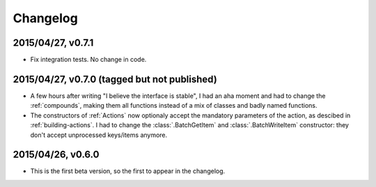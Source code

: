 =========
Changelog
=========

2015/04/27, v0.7.1
==================

- Fix integration tests. No change in code.

2015/04/27, v0.7.0 (tagged but not published)
=============================================

- A few hours after writing "I believe the interface is stable", I had an aha moment and had to change the :ref:`compounds`, making them all functions instead of a mix of classes and badly named functions.
- The constructors of :ref:`Actions` now optionaly accept the mandatory parameters of the action, as descibed in :ref:`building-actions`. I had to change the :class:`.BatchGetItem` and :class:`.BatchWriteItem` constructor: they don't accept unprocessed keys/items anymore.

2015/04/26, v0.6.0
==================

- This is the first beta version, so the first to appear in the changelog.
